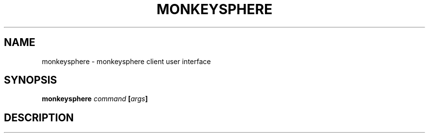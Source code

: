 .TH MONKEYSPHERE "1" "June 2008" "monkeysphere 0.1" "User Commands"
.SH NAME
monkeysphere \- monkeysphere client user interface
.SH SYNOPSIS
.B monkeysphere \fIcommand\fP [\fIargs\fP]
.SH DESCRIPTION
